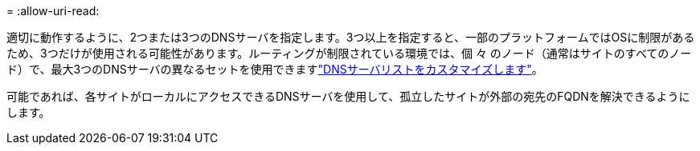 = 
:allow-uri-read: 


適切に動作するように、2つまたは3つのDNSサーバを指定します。3つ以上を指定すると、一部のプラットフォームではOSに制限があるため、3つだけが使用される可能性があります。ルーティングが制限されている環境では、個 々 のノード（通常はサイトのすべてのノード）で、最大3つのDNSサーバの異なるセットを使用できますlink:../maintain/modifying-dns-configuration-for-single-grid-node.html["DNSサーバリストをカスタマイズします"]。

可能であれば、各サイトがローカルにアクセスできるDNSサーバを使用して、孤立したサイトが外部の宛先のFQDNを解決できるようにします。

